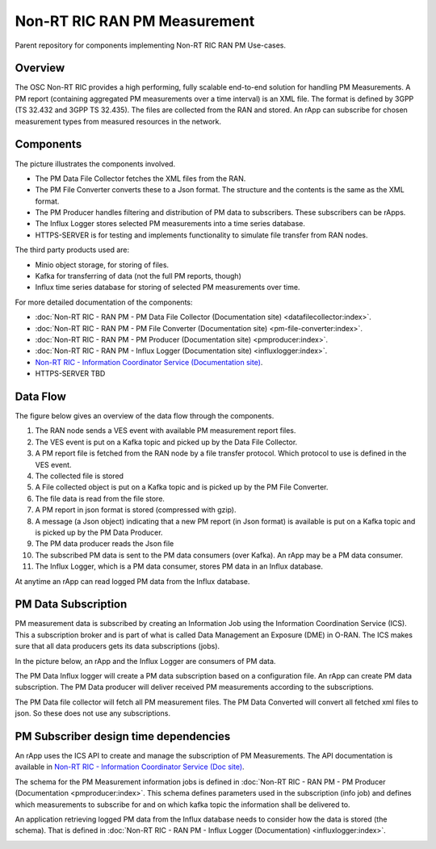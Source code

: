 .. This work is licensed under a Creative Commons Attribution 4.0 International License.
.. SPDX-License-Identifier: CC-BY-4.0
.. Copyright (C) 2023 Nordix

Non-RT RIC RAN PM Measurement
~~~~~~~~~~~~~~~~~~~~~~~~~~~~~

Parent repository for components implementing Non-RT RIC RAN PM Use-cases.


********
Overview
********

The OSC Non-RT RIC provides a high performing, fully scalable end-to-end solution for handling
PM Measurements. A PM report (containing aggregated PM measurements over a time interval) is
an XML file. The format is defined by 3GPP (TS 32.432 and 3GPP TS 32.435).
The files are collected from the RAN and stored. An rApp can subscribe for chosen measurement types from
measured resources in the network.


**********
Components
**********

The picture illustrates the components involved.

* The PM Data File Collector fetches the XML files from the RAN.
* The PM File Converter converts these to a Json format. The structure and the contents
  is the same as the XML format.
* The PM Producer handles filtering and distribution of PM data to subscribers. These subscribers can be rApps.
* The Influx Logger stores selected PM measurements into a time series database.
* HTTPS-SERVER is for testing and implements functionality to simulate file transfer from RAN nodes.

The third party products used are:

* Minio object storage, for storing of files.
* Kafka for transferring of data (not the full PM reports, though)
* Influx time series database for storing of selected PM measurements over time.

.. image:: ./Components.png
   :width: 500pt

For more detailed documentation of the components:

* :doc:`Non-RT RIC - RAN PM - PM Data File Collector (Documentation site) <datafilecollector:index>`.
* :doc:`Non-RT RIC - RAN PM - PM File Converter (Documentation site) <pm-file-converter:index>`.
* :doc:`Non-RT RIC - RAN PM - PM Producer (Documentation site) <pmproducer:index>`.
* :doc:`Non-RT RIC - RAN PM - Influx Logger (Documentation site) <influxlogger:index>`.
* `Non-RT RIC - Information Coordinator Service (Documentation site) <https://docs.o-ran-sc.org/projects/o-ran-sc-nonrtric-plt-informationcoordinatorservice/en/latest/>`_.
*  HTTPS-SERVER TBD

*********
Data Flow
*********

The figure below gives an overview of the data flow through the components.

.. image:: ./DataFlow.png
   :width: 900pt

1. The RAN node sends a VES event with available PM measurement report files.
2. The VES event is put on a Kafka topic and picked up by the Data File Collector.
3. A PM report file is fetched from the RAN node by a file transfer protocol. Which protocol to use is defined in the VES event.
4. The collected file is stored
5. A File collected object is put on a Kafka topic and is picked up by the PM File Converter.
6. The file data is read from the file store.
7. A PM report in json format is stored (compressed with gzip).
8. A message (a Json object) indicating that a new PM report (in Json format) is available is put on a Kafka topic and is picked up by the PM Data Producer.
9. The PM data producer reads the Json file
10. The subscribed PM data is sent to the PM data consumers (over Kafka). An rApp may be a PM data consumer.
11. The Influx Logger, which is a PM data consumer, stores PM data in an Influx database.

At anytime an rApp can read logged PM data from the Influx database.

********************
PM Data Subscription
********************
PM measurement data is subscribed by creating an Information Job using the Information Coordination Service (ICS).
This a subscription broker and is part of what is called Data Management an Exposure (DME) in O-RAN.
The ICS makes sure that all data producers gets its data subscriptions (jobs).

In the picture below, an rApp and the Influx Logger are consumers of PM data.

.. image:: ./ControlFlow.png
   :width: 500pt

The PM Data Influx logger will create a PM data subscription based on a configuration file. An rApp can create
PM data subscription. The PM Data producer will deliver received PM measurements according to the subscriptions.

The PM Data file collector will fetch all PM measurement files. The PM Data Converted will convert all fetched xml files
to json. So these does not use any subscriptions.

**************************************
PM Subscriber design time dependencies
**************************************

An rApp uses the ICS API to create and manage the subscription of PM Measurements.
The API documentation is available in `Non-RT RIC - Information Coordinator Service (Doc site) <https://docs.o-ran-sc.org/projects/o-ran-sc-nonrtric-plt-informationcoordinatorservice/en/latest/>`_.

The schema for the PM Measurement information jobs is defined in :doc:`Non-RT RIC - RAN PM - PM Producer (Documentation <pmproducer:index>`.
This schema defines parameters used in the subscription (info job) and defines which measurements to subscribe for and on which
kafka topic the information shall be delivered to.

An application retrieving logged PM data from the Influx database needs to consider how the data is stored (the schema). That is
defined in :doc:`Non-RT RIC - RAN PM - Influx Logger (Documentation) <influxlogger:index>`.

.. image:: ./DesignTimeDependencies.png
   :width: 500pt

